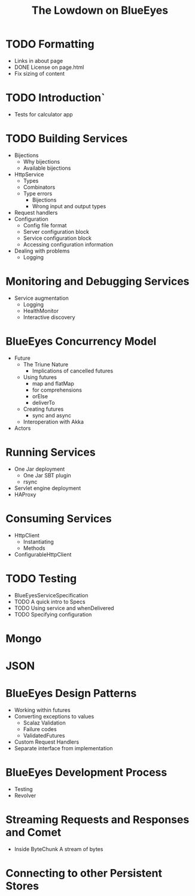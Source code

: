 #+TITLE: The Lowdown on BlueEyes
* TODO Formatting
  - Links in about page
  - DONE License on page.html
  - Fix sizing of content
* TODO Introduction`
  - Tests for calculator app
* TODO Building Services
 - Bijections
   - Why bijections
   - Available bijections
 - HttpService
   - Types
   - Combinators
   - Type errors
     - Bijections
     - Wrong input and output types
 - Request handlers
 - Configuration
   - Config file format
   - Server configuration block
   - Service configuration block
   - Accessing configuration information
 - Dealing with problems
   - Logging
* Monitoring and Debugging Services
  - Service augmentation
    - Logging
    - HealthMonitor
    - Interactive discovery
* BlueEyes Concurrency Model
  - Future
    - The Triune Nature
      - Implications of cancelled futures
    - Using futures
      - map and flatMap
      - for comprehensions
      - orElse
      - deliverTo
    - Creating futures
      - sync and async
    - Interoperation with Akka
  - Actors
* Running Services
 - One Jar deployment
   - One Jar SBT plugin
   - rsync
 - Servlet engine deployment
 - HAProxy
* Consuming Services
  - HttpClient
    - Instantiating
    - Methods
  - ConfigurableHttpClient
* TODO Testing
  - BlueEyesServiceSpecification
  - TODO A quick intro to Specs
  - TODO Using service and whenDelivered
  - TODO Specifying configuration
* Mongo
* JSON
* BlueEyes Design Patterns
  - Working within futures
  - Converting exceptions to values
    - Scalaz Validation
    - Failure codes
    - ValidatedFutures
  - Custom Request Handlers
  - Separate interface from implementation
* BlueEyes Development Process
  - Testing
  - Revolver
* Streaming Requests and Responses and Comet
  - Inside ByteChunk
    A stream of bytes
* Connecting to other Persistent Stores
